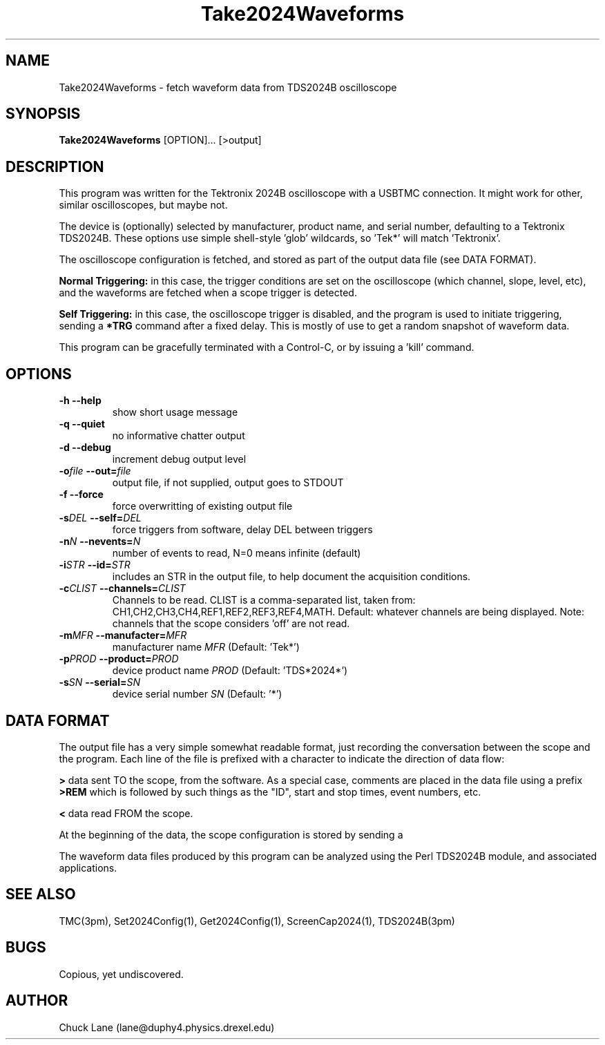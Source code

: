 .\" This is a comment
.\" Contact Chuck Lane lane@duphy4.physics.drexel.edu
.TH Take2024Waveforms 1  "USBTMC DAQ"
.SH NAME
Take2024Waveforms \- fetch waveform data from TDS2024B oscilloscope
.SH SYNOPSIS
.B Take2024Waveforms
[OPTION]... [>output]

.SH DESCRIPTION
This program was written for the Tektronix 2024B oscilloscope
with a USBTMC connection. It might work for other, similar
oscilloscopes, but maybe not. 
.PP
The device is (optionally) selected by manufacturer, product name,
and serial number, defaulting to a Tektronix TDS2024B. These
options use  simple shell-style 'glob' wildcards, so 'Tek*' will
match 'Tektronix'. 
.PP
The oscilloscope configuration is fetched, and stored as part of the
output data file (see DATA FORMAT).
.PP
.B Normal Triggering:
in this case, the trigger conditions are set on the oscilloscope (which channel, slope, level, etc), and the waveforms are fetched when a scope trigger is detected.
.PP
.B Self Triggering:
in this case, the oscilloscope trigger is disabled, and the program is used to initiate triggering, sending a
.B *TRG
command after a fixed delay. This is mostly of use to get a random snapshot of
waveform data.
.PP
This program can be gracefully terminated with a Control-C, or by issuing
a 'kill' command.  

.SH OPTIONS
.TP
.B -h     --help
show short usage message
.TP
.B -q     --quiet
no informative chatter output
.TP
.B -d     --debug
increment debug output level
.TP
.BI  "-o" "file" "    --out=" "file"
output file, if not supplied, output goes to STDOUT
.TP
.BI "-f" ""      "    --force"
force overwritting of existing output file
.TP
.BI "-s" "DEL"   "    --self=" "DEL"
force triggers from software, delay DEL between triggers
.TP
.BI "-n" "N"     "    --nevents=" "N"
number of events to read, N=0 means infinite (default)
.TP
.BI "-i" "STR"   "    --id=" "STR"
includes an STR in the output file, to
help document the acquisition conditions.
.TP
.BI "-c" "CLIST" "    --channels=" "CLIST"
Channels to be read. CLIST is a comma-separated
list, taken from: CH1,CH2,CH3,CH4,REF1,REF2,REF3,REF4,MATH.
Default: whatever channels are being displayed. 
Note: channels that the scope considers 'off' are not read.
.TP
.BI "-m" "MFR" "    --manufacter=" "MFR"
manufacturer name
.I MFR
(Default: 'Tek*')
.TP
.BI "-p" "PROD" "    --product=" "PROD"
device product name
.I PROD
(Default: 'TDS*2024*')
.TP
.BI "-s" "SN" "    --serial=" "SN"
device serial number
.I SN
(Default: '*')
.SH DATA FORMAT
The output file has a very simple somewhat readable format, just recording the
conversation between the scope and the program.  Each line of the file is prefixed with a character to indicate the direction of data flow:
.PP
.B ">"
data sent TO the scope, from the software. As a special case, comments are
placed in the data file using a prefix
.B ">REM "
which is followed by such things as the "ID", start and stop times, event numbers, etc. 
.PP
.B "<"
data read FROM the scope.
.PP
At the beginning of the data, the scope configuration is stored by sending a
'SET?' command. The scope aquisition state is also fetched, and restored at the end of the program. 
.PP
The waveform data files produced by this program can be analyzed using the Perl TDS2024B module, and associated applications. 

.SH SEE ALSO
TMC(3pm), Set2024Config(1), Get2024Config(1), ScreenCap2024(1), TDS2024B(3pm)
.SH BUGS
Copious, yet undiscovered. 
.SH AUTHOR
Chuck Lane (lane@duphy4.physics.drexel.edu)
